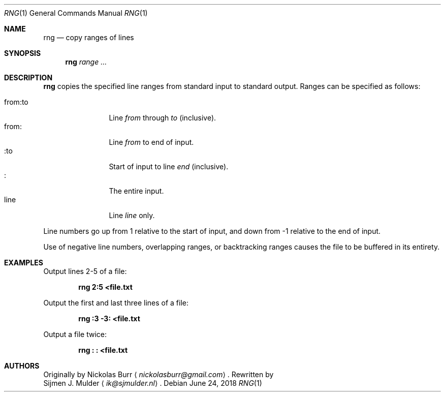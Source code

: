 .\" rng.1 - Copyright (c) 2018, Sijmen J. Mulder
.Dd June 24, 2018
.Dt RNG 1
.Os
.Sh NAME
.Nm rng
.Nd copy ranges of lines
.Sh SYNOPSIS
.Nm
.Ar range ...
.Sh DESCRIPTION
.Nm
copies the specified line ranges from standard input to standard output.
Ranges can be specified as follows:
.Pp
.Bl -tag -width indent-two -compact
.It "from:to"
Line
.Em from
through
.Em to
(inclusive).
.It "from:"
Line
.Em from
to end of input.
.It ":to"
Start of input to line
.Em end
(inclusive).
.It ":"
The entire input.
.It line
Line
.Em line
only.
.El
.Pp
Line numbers go up from 1 relative to the start of input,
and down from -1 relative to the end of input.
.Pp
Use of negative line numbers, overlapping ranges, or backtracking ranges
causes the file to be buffered in its entirety.
.Sh EXAMPLES
Output lines 2-5 of a file:
.Pp
.Dl "rng 2:5 <file.txt"
.Pp
Output the first and last three lines of a file:
.Pp
.Dl "rng :3 -3: <file.txt"
.Pp
Output a file twice:
.Pp
.Dl "rng : : <file.txt"
.Sh AUTHORS
Originally by
.An Nickolas Burr
.Aq Mt nickolasburr@gmail.com .
Rewritten by
.An Sijmen J. Mulder
.Aq Mt ik@sjmulder.nl .
